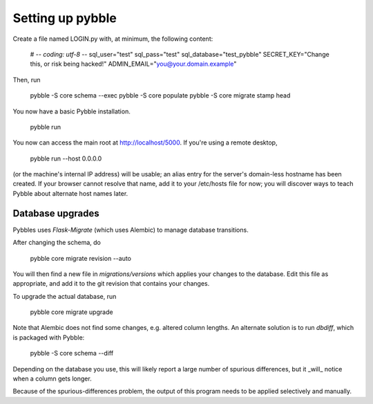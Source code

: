 Setting up pybble
=================

Create a file named LOGIN.py with, at minimum, the following content:

	# -*- coding: utf-8 -*-
	sql_user="test"
	sql_pass="test"
	sql_database="test_pybble"
	SECRET_KEY="Change this, or risk being hacked!"
	ADMIN_EMAIL="you@your.domain.example"

Then, run

	pybble -S core schema --exec
	pybble -S core populate
	pybble -S core migrate stamp head

You now have a basic Pybble installation.

	pybble run 

You now can access the main root at http://localhost/5000.
If you're using a remote desktop,

	pybble run --host 0.0.0.0

(or the machine's internal IP address) will be usable; an alias entry
for the server's domain-less hostname has been created. If your browser
cannot resolve that name, add it to your /etc/hosts file for now; you
will discover ways to teach Pybble about alternate host names later.

Database upgrades
-----------------

Pybbles uses `Flask-Migrate` (which uses Alembic) to manage database
transitions.

After changing the schema, do

	pybble core migrate revision --auto

You will then find a new file in `migrations/versions` which applies your
changes to the database. Edit this file as appropriate, and add it to the
git revision that contains your changes.

To upgrade the actual database, run

	pybble core migrate upgrade

Note that Alembic does not find some changes, e.g. altered column lengths.
An alternate solution is to run `dbdiff`, which is packaged with Pybble:

	pybble -S core schema --diff

Depending on the database you use, this will likely report a large number
of spurious differences, but it _will_ notice when a column gets longer.

Because of the spurious-differences problem, the output of this program
needs to be applied selectively and manually.

